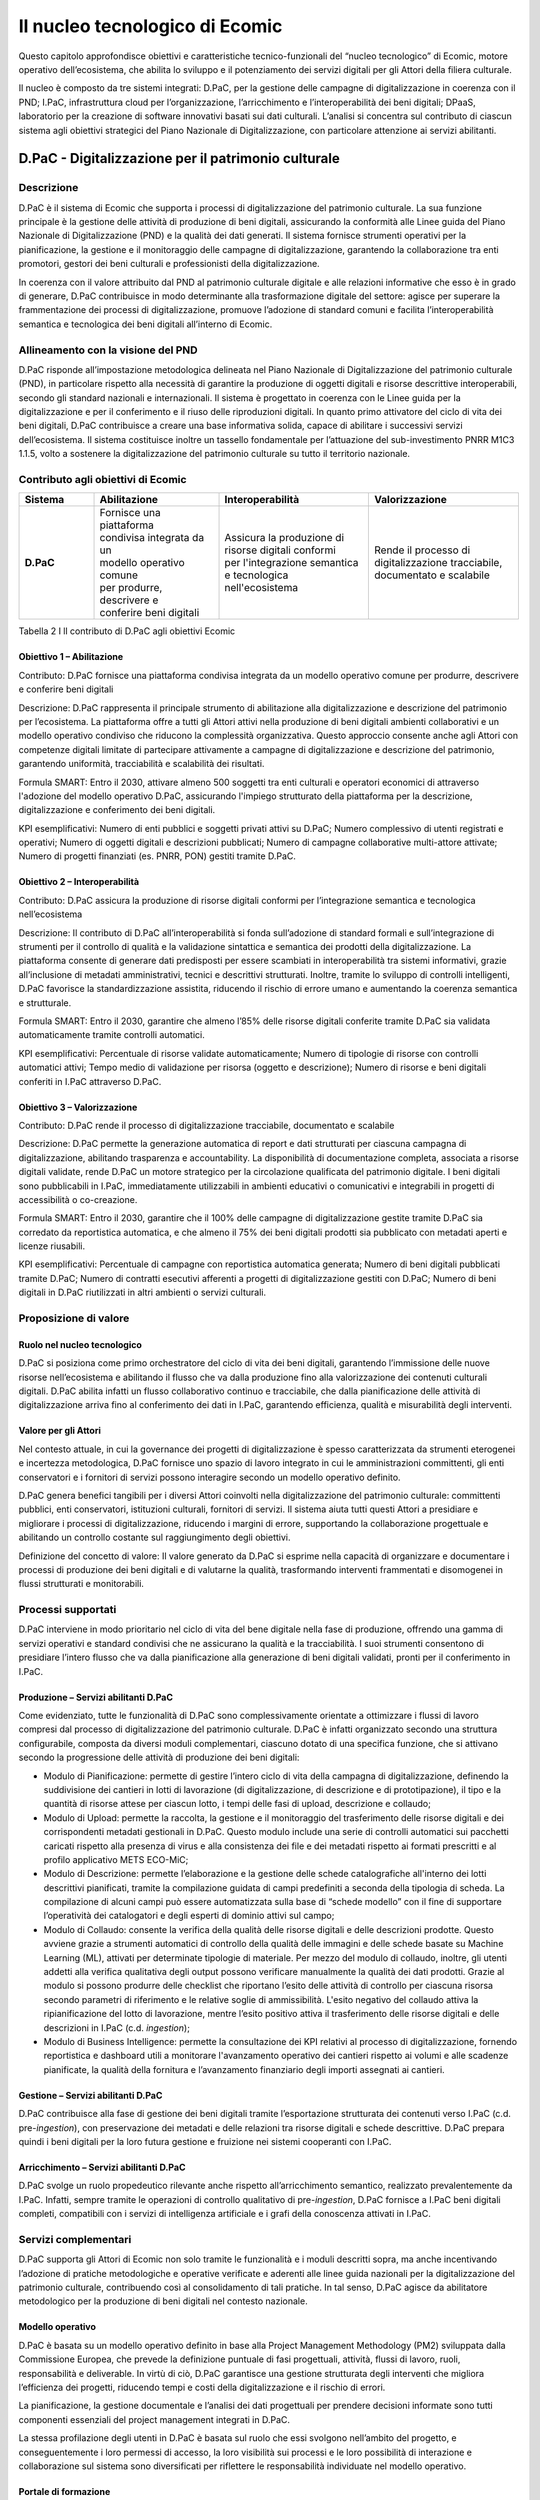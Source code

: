 Il nucleo tecnologico di Ecomic
================================

Questo capitolo approfondisce obiettivi e caratteristiche tecnico-funzionali del “nucleo tecnologico” di Ecomic, motore operativo dell’ecosistema, 
che abilita lo sviluppo e il potenziamento dei servizi digitali per gli Attori 
della filiera culturale. 

Il nucleo è composto da tre sistemi integrati: D.PaC, per la gestione delle campagne di digitalizzazione in coerenza con il PND; I.PaC, infrastruttura cloud per l’organizzazione, l’arricchimento e l’interoperabilità dei beni digitali; DPaaS, laboratorio per la creazione di software innovativi basati sui dati culturali. L’analisi si concentra sul contributo di ciascun sistema agli obiettivi strategici del Piano Nazionale di Digitalizzazione, con particolare attenzione ai servizi abilitanti.

D.PaC - Digitalizzazione per il patrimonio culturale
-----------------------------------------------------

Descrizione
~~~~~~~~~~~

D.PaC è il sistema di Ecomic che supporta i processi di digitalizzazione del patrimonio culturale. 
La sua funzione principale è la gestione delle attività di produzione di beni digitali, assicurando 
la conformità alle Linee guida del Piano Nazionale di Digitalizzazione (PND) e la qualità dei dati generati. Il sistema fornisce strumenti operativi per la pianificazione, la gestione e il monitoraggio delle campagne di digitalizzazione, garantendo la collaborazione tra enti promotori, gestori 
dei beni culturali e professionisti della digitalizzazione.

In coerenza con il valore attribuito dal PND al patrimonio culturale digitale e alle relazioni informative che esso è in grado di generare, D.PaC contribuisce in modo determinante 
alla trasformazione digitale del settore: agisce per superare la frammentazione dei processi 
di digitalizzazione, promuove l’adozione di standard comuni e facilita l’interoperabilità semantica 
e tecnologica dei beni digitali all’interno di Ecomic.

Allineamento con la visione del PND
~~~~~~~~~~~~~~~~~~~~~~~~~~~~~~~~~~~

D.PaC risponde all’impostazione metodologica delineata nel Piano Nazionale di Digitalizzazione del patrimonio culturale (PND), in particolare rispetto alla necessità di garantire la produzione 
di oggetti digitali e risorse descrittive interoperabili, secondo gli standard nazionali 
e internazionali. Il sistema è progettato in coerenza con le Linee guida per la digitalizzazione 
e per il conferimento e il riuso delle riproduzioni digitali. In quanto primo attivatore del ciclo di vita 
dei beni digitali, D.PaC contribuisce a creare una base informativa solida, capace di abilitare 
i successivi servizi dell’ecosistema. Il sistema costituisce inoltre un tassello fondamentale 
per l’attuazione del sub-investimento PNRR M1C3 1.1.5, volto a sostenere la digitalizzazione 
del patrimonio culturale su tutto il territorio nazionale.

Contributo agli obiettivi di Ecomic
~~~~~~~~~~~~~~~~~~~~~~~~~~~~~~~~~~~

.. list-table::
   :header-rows: 1
   :widths: 15 25 30 30
   :align: left

   * - **Sistema**
     - **Abilitazione**
     - **Interoperabilità**
     - **Valorizzazione**
   * - **D.PaC**
     - | Fornisce una piattaforma 
       | condivisa integrata da un 
       | modello operativo comune 
       | per produrre, descrivere e 
       | conferire beni digitali
     - | Assicura la produzione di 
       | risorse digitali conformi 
       | per l'integrazione semantica 
       | e tecnologica nell'ecosistema
     - | Rende il processo di 
       | digitalizzazione tracciabile, 
       | documentato e scalabile

Tabella 2 I ll contributo di D.PaC agli obiettivi Ecomic

Obiettivo 1 – Abilitazione
^^^^^^^^^^^^^^^^^^^^^^^^^^

Contributo: D.PaC fornisce una piattaforma condivisa integrata da un modello operativo comune per produrre, descrivere e conferire beni digitali

Descrizione: D.PaC rappresenta il principale strumento di abilitazione alla digitalizzazione e descrizione del patrimonio per l’ecosistema. La piattaforma offre 
a tutti gli Attori attivi nella produzione di beni digitali ambienti collaborativi e un modello operativo condiviso che riducono la complessità organizzativa. 
Questo approccio consente anche agli Attori con competenze digitali limitate 
di partecipare attivamente a campagne di digitalizzazione e descrizione del patrimonio, garantendo uniformità, tracciabilità e scalabilità dei risultati.

Formula SMART: Entro il 2030, attivare almeno 500 soggetti tra enti culturali e operatori economici di attraverso l'adozione del modello operativo D.PaC, assicurando l'impiego strutturato della piattaforma per la descrizione, digitalizzazione e conferimento dei beni digitali.

KPI esemplificativi: Numero di enti pubblici e soggetti privati attivi su D.PaC; Numero complessivo di utenti registrati e operativi; Numero di oggetti digitali e descrizioni pubblicati; Numero di campagne collaborative multi-attore attivate; Numero di progetti finanziati (es. PNRR, PON) gestiti tramite D.PaC. 

Obiettivo 2 – Interoperabilità
^^^^^^^^^^^^^^^^^^^^^^^^^^^^^^

Contributo: D.PaC assicura la produzione di risorse digitali conformi 
per l’integrazione semantica e tecnologica nell’ecosistema

Descrizione: Il contributo di D.PaC all’interoperabilità si fonda sull’adozione di standard formali e sull’integrazione di strumenti per il controllo di qualità e la validazione sintattica e semantica dei prodotti della digitalizzazione. La piattaforma consente di generare dati predisposti per essere scambiati in interoperabilità tra sistemi informativi, grazie all’inclusione di metadati amministrativi, tecnici e descrittivi strutturati. Inoltre, tramite lo sviluppo di controlli intelligenti, D.PaC favorisce la standardizzazione assistita, riducendo il rischio di errore umano e aumentando la coerenza semantica e strutturale. 

Formula SMART: Entro il 2030, garantire che almeno l’85% delle risorse digitali conferite tramite D.PaC sia validata automaticamente tramite controlli automatici.

KPI esemplificativi: Percentuale di risorse validate automaticamente; Numero di tipologie di risorse con controlli automatici attivi; Tempo medio di validazione per risorsa (oggetto e descrizione); Numero di risorse e beni digitali conferiti in I.PaC attraverso D.PaC.

Obiettivo 3 – Valorizzazione
^^^^^^^^^^^^^^^^^^^^^^^^^^^^

Contributo: D.PaC rende il processo di digitalizzazione tracciabile, documentato e scalabile

Descrizione: D.PaC permette la generazione automatica di report e dati strutturati per ciascuna campagna di digitalizzazione, abilitando trasparenza e accountability. 
La disponibilità di documentazione completa, associata a risorse digitali validate, rende D.PaC un motore strategico per la circolazione qualificata del patrimonio digitale. I beni digitali sono pubblicabili in I.PaC, immediatamente utilizzabili in ambienti educativi o comunicativi e integrabili in progetti di accessibilità o co-creazione.

Formula SMART: Entro il 2030, garantire che il 100% delle campagne di digitalizzazione gestite tramite D.PaC sia corredato da reportistica automatica, e che almeno il 75% dei beni digitali prodotti sia pubblicato con metadati aperti e licenze riusabili.

KPI esemplificativi: Percentuale di campagne con reportistica automatica generata; Numero di beni digitali pubblicati tramite D.PaC; Numero di contratti esecutivi afferenti a progetti di digitalizzazione gestiti con D.PaC; Numero di beni digitali in D.PaC riutilizzati in altri ambienti o servizi culturali. 

Proposizione di valore
~~~~~~~~~~~~~~~~~~~~~~

Ruolo nel nucleo tecnologico
^^^^^^^^^^^^^^^^^^^^^^^^^^^^

D.PaC si posiziona come primo orchestratore del ciclo di vita dei beni digitali, garantendo l’immissione delle nuove risorse nell’ecosistema e abilitando il flusso che va dalla produzione fino alla valorizzazione dei contenuti culturali digitali. D.PaC abilita infatti un flusso collaborativo continuo e tracciabile, che dalla pianificazione delle attività di digitalizzazione arriva fino 
al conferimento dei dati in I.PaC, garantendo efficienza, qualità e misurabilità degli interventi.

Valore per gli Attori
^^^^^^^^^^^^^^^^^^^^^

Nel contesto attuale, in cui la governance dei progetti di digitalizzazione è spesso caratterizzata da strumenti eterogenei e incertezza metodologica, D.PaC fornisce uno spazio di lavoro integrato in cui le amministrazioni committenti, gli enti conservatori e i fornitori di servizi possono interagire secondo un modello operativo definito. 

D.PaC genera benefici tangibili per i diversi Attori coinvolti nella digitalizzazione del patrimonio culturale: committenti pubblici, enti conservatori, istituzioni culturali, fornitori di servizi. Il sistema aiuta tutti questi Attori a presidiare e migliorare i processi di digitalizzazione, riducendo i margini 
di errore, supportando la collaborazione progettuale e abilitando un controllo costante 
sul raggiungimento degli obiettivi.

Definizione del concetto di valore: Il valore generato da D.PaC si esprime 
nella capacità di organizzare e documentare i processi di produzione dei beni digitali 
e di valutarne la qualità, trasformando interventi frammentati e disomogenei in flussi strutturati e monitorabili. 

Processi supportati
~~~~~~~~~~~~~~~~~~~

D.PaC interviene in modo prioritario nel ciclo di vita del bene digitale nella fase di produzione, offrendo una gamma di servizi operativi e standard condivisi che ne assicurano la qualità 
e la tracciabilità. I suoi strumenti consentono di presidiare l’intero flusso che va 
dalla pianificazione alla generazione di beni digitali validati, pronti per il conferimento in I.PaC. 

Produzione – Servizi abilitanti D.PaC
^^^^^^^^^^^^^^^^^^^^^^^^^^^^^^^^^^^^^

Come evidenziato, tutte le funzionalità di D.PaC sono complessivamente orientate a ottimizzare 
i flussi di lavoro compresi dal processo di digitalizzazione del patrimonio culturale. D.PaC è infatti organizzato secondo una struttura configurabile, composta da diversi moduli complementari, ciascuno dotato di una specifica funzione, che si attivano secondo la progressione delle attività 
di produzione dei beni digitali:

- Modulo di Pianificazione: permette di gestire l’intero ciclo di vita della campagna di digitalizzazione, definendo la suddivisione dei cantieri in lotti di lavorazione (di digitalizzazione, di descrizione e di prototipazione), il tipo e la quantità di risorse attese per ciascun lotto, i tempi delle fasi di upload, descrizione e collaudo;
- Modulo di Upload: permette la raccolta, la gestione e il monitoraggio del trasferimento delle risorse digitali e dei corrispondenti metadati gestionali in D.PaC. Questo modulo include una serie di controlli automatici sui pacchetti caricati rispetto alla presenza di virus e alla consistenza dei file e dei metadati rispetto ai formati prescritti e al profilo applicativo METS ECO-MiC;
- Modulo di Descrizione: permette l’elaborazione e la gestione delle schede catalografiche all'interno dei lotti descrittivi pianificati, tramite la compilazione guidata di campi predefiniti a seconda della tipologia di scheda. La compilazione di alcuni campi può essere automatizzata sulla base di “schede modello” con il fine di supportare l’operatività dei catalogatori e degli esperti di dominio attivi sul campo; 
- Modulo di Collaudo: consente la verifica della qualità delle risorse digitali e delle descrizioni prodotte. Questo avviene grazie a strumenti automatici di controllo della qualità delle immagini e delle schede basate su Machine Learning (ML), attivati per determinate tipologie di materiale. Per mezzo del modulo di collaudo, inoltre, gli utenti addetti alla verifica qualitativa degli output possono verificare manualmente la qualità dei dati prodotti. Grazie al modulo si possono produrre delle checklist che riportano l’esito delle attività di controllo per ciascuna risorsa secondo parametri di riferimento e le relative soglie di ammissibilità. L'esito negativo del collaudo attiva la ripianificazione del lotto di lavorazione, mentre l’esito positivo attiva il trasferimento delle risorse digitali e delle descrizioni in I.PaC (c.d. *ingestion*);
- Modulo di Business Intelligence: permette la consultazione dei KPI relativi al processo di digitalizzazione, fornendo reportistica e dashboard utili a monitorare l'avanzamento operativo dei cantieri rispetto ai volumi e alle scadenze pianificate, la qualità della fornitura e l’avanzamento finanziario degli importi assegnati ai cantieri.

Gestione – Servizi abilitanti D.PaC
^^^^^^^^^^^^^^^^^^^^^^^^^^^^^^^^^^^

D.PaC contribuisce alla fase di gestione dei beni digitali tramite l’esportazione strutturata 
dei contenuti verso I.PaC (c.d. pre-*ingestion*), con preservazione dei metadati e delle relazioni 
tra risorse digitali e schede descrittive. D.PaC prepara quindi i beni digitali per la loro futura gestione e fruizione nei sistemi cooperanti con I.PaC.

Arricchimento – Servizi abilitanti D.PaC
^^^^^^^^^^^^^^^^^^^^^^^^^^^^^^^^^^^^^^^^

D.PaC svolge un ruolo propedeutico rilevante anche rispetto all’arricchimento semantico, realizzato prevalentemente da I.PaC. Infatti, sempre tramite le operazioni di controllo qualitativo 
di pre-*ingestion*, D.PaC fornisce a I.PaC beni digitali completi, compatibili con i servizi 
di intelligenza artificiale e i grafi della conoscenza attivati in I.PaC.

Servizi complementari
~~~~~~~~~~~~~~~~~~~~~

D.PaC supporta gli Attori di Ecomic non solo tramite le funzionalità e i moduli descritti sopra, ma anche incentivando l’adozione di pratiche metodologiche e operative verificate e aderenti 
alle linee guida nazionali per la digitalizzazione del patrimonio culturale, contribuendo così 
al consolidamento di tali pratiche. In tal senso, D.PaC agisce da abilitatore metodologico 
per la produzione di beni digitali nel contesto nazionale.

Modello operativo
^^^^^^^^^^^^^^^^^

D.PaC è basata su un modello operativo definito in base alla Project Management Methodology (PM2) sviluppata dalla Commissione Europea, che prevede la definizione puntuale di fasi progettuali, attività, flussi di lavoro, ruoli, responsabilità e deliverable. In virtù di ciò, D.PaC garantisce una gestione strutturata degli interventi che migliora l’efficienza dei progetti, riducendo tempi e costi della digitalizzazione e il rischio di errori.

La pianificazione, la gestione documentale e l’analisi dei dati progettuali per prendere decisioni informate sono tutti componenti essenziali del project management integrati in D.PaC.

La stessa profilazione degli utenti in D.PaC è basata sul ruolo che essi svolgono nell’ambito 
del progetto, e conseguentemente i loro permessi di accesso, la loro visibilità sui processi e le loro possibilità di interazione e collaborazione sul sistema sono diversificati per riflettere 
le responsabilità individuate nel modello operativo.

Portale di formazione
^^^^^^^^^^^^^^^^^^^^^

Digital Library ha creato un apposito portale Moodle, chiamato “D.PaC Formazione”, con l’obiettivo di fornire un percorso di formazione specifico per tutti i profili di utenza abilitati ad interagire 
per mezzo della piattaforma. Sul portale D.PaC Formazione, gli utenti possono trovare tutto 
il materiale formativo disponibile per condurre in modo efficace l’operatività su D.PaC: manuali operativi, FAQ, suggerimenti, videolezioni e tutorial. Inoltre, il portale prevede la possibilità 
di svolgere dei quiz specifici per ogni profilo di utenza per mettere alla prova le conoscenze acquisite e ottenere attestati di svolgimento del corso e di superamento dei test.

Casi d’uso e Attori coinvolti
~~~~~~~~~~~~~~~~~~~~~~~~~~~~~

Tra gli Attori di Ecomic, D.PaC si rivolge primariamente a Enti pubblici e privati che conservano, gestiscono e valorizzano il patrimonio culturale, ma anche Amministrazioni che promuovono 
e coordinano interventi di digitalizzazione a beneficio degli Enti, oltre che ai diversi soggetti 
(per lo più imprese) addetti alla digitalizzazione e alla catalogazione.

D.PaC è nato come strumento per l’Attuazione del sub-investimento PNRR M1C3 1.1.5 “Digitalizzazione del patrimonio culturale” che ha previsto l’assegnazione di 200 milioni di euro per la digitalizzazione del patrimonio culturale nazionale a Digital Library (130 milioni) e alle Regioni e Province Autonome (70 milioni) per la produzione complessiva di 65 milioni di risorse digitali entro dicembre 2025 (Target UE M1C3-2) e ulteriori 10 milioni entro giugno 2026 (Target ITA M1C3-2).

D.PaC è quindi già utilizzato come sistema di riferimento nell’ambito di un progetto 
di digitalizzazione senza precedenti in termini di complessità e dimensione economica, 
che coinvolge centinaia di soggetti pubblici e privati e ha target ambiziosi, per la cui gestione 
e monitoraggio era necessaria una piattaforma unificata e scalabile. Alla data di pubblicazione 
del presente report, oltre 700 utenti sono registrati e operativi quotidianamente su D.PaC, 
che gestisce 480 cantieri di digitalizzazione distribuiti su tutto il territorio nazionale.

Caso 1 – Digitalizzazione degli oggetti museali nel contesto del PNRR
^^^^^^^^^^^^^^^^^^^^^^^^^^^^^^^^^^^^^^^^^^^^^^^^^^^^^^^^^^^^^^^^^^^^^

Il progetto di digitalizzazione avviato nell’ambito del sub-investimento PNRR M1C3 1.1.5 ha dimostrato l’efficacia di D.PaC come infrastruttura abilitante per la gestione integrata di interventi complessi e distribuiti.

.. list-table::
   :widths: 30 70
   :align: left

   * - **Attori**
     - Istituti afferenti alla Direzione Generale Musei del MiC
   * - **Bisogno**
     - Coordinare la digitalizzazione di beni museali con risorse PNRR
   * - **Servizi abilitati**
     - | Profilazione in base ai ruoli, pianificazione e 
       | tracciamento attività, upload risorse, 
       | compilazione schede, collaudo e trasferimento 
       | in I.PaC, monitoraggio KPI, gestione 
       | documentale
   * - **Valore generato**
     - | Produzione e conferimento risorse; Intervento 
       | strutturato, efficiente e monitorabile, conformità 
       | alle linee guida
   * - **Destinatari**
     - | Responsabili della digitalizzazione, operatori 
       | museali, MiC

Tabella 3 I Caso d’uso 1 D.PaC

Nell'ambito del sub-investimento PNRR M1C3 1.1.5 e in seguito all’analisi dei fabbisogni condotta 
dalla Direzione Generale Musei del Ministero della Cultura, Digital Library ha affidato la digitalizzazione 
di oggetti museali conservati presso ventinove Istituti distribuiti su sedici Regioni a dieci diversi operatori economici (organizzati in RTI o come operatori singoli) . 

Si tratta di beni di deposito storico-artistici, archeologici, disegni e stampe conservati da Direzioni Regionali Museali, Musei Archeologici Nazionali, Parchi Archeologici. 

Il progetto di digitalizzazione è stato organizzato in sette lotti geografici e ventisei cluster (più o meno corrispondenti agli Istituti destinatari), nei quali sono stati individuati 77 cantieri corrispondenti alle diverse sedi delle digitalizzazioni.

Con il supporto di Ales S.p.A (società in-house del MiC) per la governance complessiva dell'esecuzione 
del progetto, gli operatori economici hanno configurato in D.PaC i lotti e i cantieri definiti in sede di gara e profilato i diversi soggetti a vario titolo coinvolti nella digitalizzazione:

- il ruolo di DIR (Direzione) è stato assegnato al Responsabile Unico del Progetto;
- il ruolo di PO (Project Owner) al coordinatore Ales;
- il ruolo di BM (Business Manager) agli esperti di dominio di Ales assegnati ai cantieri per il supporto alle fasi operative, logistiche, di controllo e di collaudo;
- il ruolo di RI (Responsabile Istituto) al personale afferente agli Istituti demandato al coordinamento dell’esecuzione dei servizi, inclusi i Direttori dell’Esecuzione dei Contratti;
- il ruolo di PM (Project Manager) ai referenti di progetto degli operatori economici;
- il ruolo di OP (Operatore) al personale degli operatori economici allocato sui cantieri.

Su D.PaC si è svolta poi la gestione dell’intero progetto.

- I BM e il PO hanno gestito i 26 ordini d’acquisto per l’attivazione dei rispettivi contratti esecutivi sul modulo di rendicontazione;
- Sul modulo di gestione documentale è stato gestito il flusso approvativo e l’archiviazione 
con firma digitale dei documenti di progetto quali i workplan di cantiere e i verbali di avvio e fine lavori, compilati dai PM e sottoposti alla verifica dei BM e all’approvazione dei RI;
- I PM hanno compilato i GANTT di cantiere e condotto le successive ripianificazioni sul modulo di pianificazione, e tracciato l’esecuzione delle attività extra-piattaforma come la lavorazione dei lotti di digitalizzazione e di descrizione;
- Gli OP hanno compilato le schede catalografiche sul modulo di descrizione ed effettuato il trasferimento dei pacchetti di contenuto per mezzo del modulo di upload;
- I BM hanno effettuato il collaudo dei lotti di descrizione e di digitalizzazione segnalando in tempo reale l'esito dell’attività sul modulo di collaudo;
- Il PO ha potuto monitorare l’esecuzione del progetto sul modulo di business intelligence e comunicare i KPI a Digital Library, che li ha usati per prendere decisioni informate sulla gestione dei contratti con i fornitori e sulla strategia per il raggiungimento del target di progetto, anticipando l’emergere di criticità.

Digital Library ha così ottenuto la produzione e il conferimento in I.PaC delle risorse relative al fabbisogno degli Istituti museali destinatari.

Caso 2 – Digitalizzazione di beni di afferenza regionale nel contesto del PNRR
^^^^^^^^^^^^^^^^^^^^^^^^^^^^^^^^^^^^^^^^^^^^^^^^^^^^^^^^^^^^^^^^^^^^^^^^^^^^^^

L’adozione di D.PaC da parte di tutte le Regioni e Province Autonome coinvolte ha reso possibile la gestione dei progetti di digitalizzazione secondo un modello operativo già collaudato a livello statale, garantendo piena integrazione con I.PaC, uniformità 
nei processi di rendicontazione e monitoraggio in tempo reale.

.. list-table:: 
   :widths: 30 70
   :align: left

   * - **Attori**
     - Regioni e Province autonome
   * - **Bisogno**
     - Coordinare la digitalizzazione di beni con risorse PNRR
   * - **Servizi abilitati**
     - | Profilazione in base ai ruoli, pianificazione e
       | tracciamento attività, upload risorse,
       | compilazione schede, collaudo e trasferimento 
       | in I.PaC, monitoraggio KPI, gestione
       | documentale
   * - **Valore generato**
     - | Intervento allineato con digitalizzazione statale;
       | Modello replicabile nel futuro
   * - **Destinatari**
     - | Responsabili della digitalizzazione,
       | amministratori locali

Tabella 4 I Caso d’uso 2 D.PaC

Nell'ambito del sub-investimento PNRR M1C3 1.1.5, le Regioni e Province Autonome selezionate come Soggetti Attuatori dell’investimento hanno potuto beneficiare dell’esperienza maturata da Digital Library 
sui progetti di afferenza statale, di fatto replicando l’assetto organizzativo e il modello operativo adottati 
per i progetti di digitalizzazione eseguiti da Digital Library. Tutte le Regioni e Province Autonome hanno adottato D.PaC per la gestione dei propri progetti di digitalizzazione in ambito PNRR, in quanto unica soluzione in grado di garantire il pieno allineamento al modello statale e la piena integrazione con I.PaC, generando importanti benefici in termini di tempi e costi e mitigando il rischio di fallimento dei progetti. L'adozione da parte delle Regioni e Province Autonome ha permesso il monitoraggio in tempo reale di tutti gli interventi di digitalizzazione afferenti al sub-investimento PNRR M1C3 1.1.5, permettendo a tutti i soggetti attuatori di rendicontare in modo allineato rispetto al raggiungimento del target. Le Regioni e Province Autonome hanno così potuto gestire un progetto di digitalizzazione secondo un modello di gestione dei progetti potenzialmente replicabile per future iniziative.

I.PaC – Infrastruttura e servizi digitali per il patrimonio culturale
---------------------------------------------------------------------

Descrizione
~~~~~~~~~~~

I.PaC - Infrastruttura e servizi per il patrimonio culturale - è il motore tecnologico di Ecomic. Rappresenta il primo spazio dati nazionale della cultura in grado di ospitare in sicurezza tutto 
il patrimonio digitale del Paese, integrandolo. I.PaC è inoltre un hub di servizi tecnologici avanzati per gestire e valorizzare i beni digitali attraverso l’arricchimento semantico e la generazione 
di nuove relazioni informative.

I.PaC garantisce l’integrità e la circolazione sicura dei beni digitali, ponendo le basi per l’erogazione di servizi innovativi basati su questi dati. In questo senso, I.PaC consente di superare l’attuale frammentazione e di abilitare il riuso del patrimonio culturale attraverso processi interoperabili, aperti e scalabili.

Allineamento con la visione del PND
~~~~~~~~~~~~~~~~~~~~~~~~~~~~~~~~~~~

I.PaC si configura come infrastruttura nazionale per la gestione dei beni digitali, in coerenza 
con la visione del PND, che identifica la necessità di una rete di servizi per ospitare, arricchire semanticamente e rendere interoperabile il patrimonio culturale digitale. I.PaC mira ad integrare tutti i beni digitali afferenti ai settori della cultura in un unico ambiente digitale condiviso, superando la frammentazione attuale e abilitando nuove forme di accesso, riuso e valorizzazione.

I.PaC mette inoltre a disposizione numerosi servizi tecnologici volti a potenziare i sistemi esterni che collaborano con Ecomic, sia quelli di “front-end” che si occupano di consentire l’accesso 
ai beni digitali, che quelli di “back-end”, dedicati ad esempio alla gestione dei metadati descrittivi 
e delle risorse digitali. 

Contributo agli obiettivi di Ecomic
~~~~~~~~~~~~~~~~~~~~~~~~~~~~~~~~~~~

.. list-table:: 
   :header-rows: 1
   :widths: 15 25 30 30
   :align: left

   * - **Sistema**
     - **Abilitazione**
     - **Interoperabilità**
     - **Valorizzazione**
   * - **I.PaC**
     - | Offre un'infrastruttura 
       | pubblica, sicura e 
       | condivisa per la gestione e 
       | la pubblicazione dei beni 
       | digitali
     - | Abilita la cooperazione 
       | applicativa e semantica tra 
       | sistemi culturali eterogenei
     - | Potenzia il valore informativo 
       | dei beni digitali attraverso una 
       | struttura semantica condivisa 
       | e servizi intelligenti

Tabella 5 I Il contributo di I.PaC agli obiettivi Ecomic

Obiettivo 1 – Abilitazione
^^^^^^^^^^^^^^^^^^^^^^^^^^

Contributo: I.PaC offre un’infrastruttura pubblica, sicura e condivisa 
per la gestione e la pubblicazione dei beni digitali

Descrizione: I.PaC è la componente infrastrutturale centrale di Ecomic. Fornisce ambienti cloud per la gestione, l'arricchimento e il governo dei beni digitali anche 
a soggetti che non dispongono di soluzioni infrastrutturali locali adeguate. 
Grazie a funzionalità modulari, si adatta alle caratteristiche dei singoli Attori e ne accresce la maturità digitale, l’autonomia operativa e la capacità di valorizzazione. Oltre a garantire la disponibilità e la scalabilità dei servizi, I.PaC assicura protezione 
dei dati, tracciabilità delle operazioni e gestione sicura degli accessi, riducendo i rischi tecnologici e organizzativi. I.PaC consente così l’inclusione infrastrutturale di una grande varietà di soggetti, senza barriere tecniche e con la garanzia di una gestione affidabile e sostenibile del patrimonio. 

Formula SMART: entro il 2030, garantire l’accesso configurato a I.PaC ad almeno 400 enti, assicurando standard elevati di sicurezza e continuità del servizio.

KPI esemplificativi: numero di enti attivi su I.PaC; Tasso di disponibilità della piattaforma; Percentuale di utenti che utilizzano almeno tre funzionalità core; Grado di soddisfazione degli enti istituzionali.

Obiettivo 2 – Interoperabilità
^^^^^^^^^^^^^^^^^^^^^^^^^^^^^^

Contributo: I.PaC abilita la cooperazione applicativa e semantica tra sistemi culturali eterogenei

Descrizione: In I.PaC le risorse sono strutturate e descritte secondo modelli aperti (es. METS ECO-MiC, RDF, IIIF) che permettono l’interconnessione con sistemi 
di biblioteche, archivi, musei e portali culturali regionali o tematici. Il grafo che sottende I.PaC garantisce la coerenza tra entità culturali e abilita interrogazioni avanzate, relazioni tra risorse, percorsi dinamici. Attraverso API documentate I.PaC consente l’integrazione con servizi pubblici e applicazioni di terze parti. 
Questa cooperazione *M2M* rende scalabile i processi di digitalizzazione e riuso, nonché permette di ridurre la frammentazione informativa tra sistemi e territori.

Formula SMART: entro il 2030, attivare almeno 200 cooperazioni applicative con sistemi culturali pubblici o privati attraverso l’utilizzo dei servizi di I.PaC per la gestione, l’accesso e la riproduzione dei contenuti.

KPI esemplificativi: numero di sistemi integrati attivi; numero di API  attivate per DAM, media streaming e recupero; utilizzo degli standard di interoperabilità (es. IIIF, METS); tempo medio per completare un’integrazione; feedback tecnico da parte degli enti connessi. 

Obiettivo 3 – Valorizzazione
^^^^^^^^^^^^^^^^^^^^^^^^^^^^

Contributo: I.PaC potenzia il valore informativo dei beni digitali attraverso 
una struttura semantica condivisa e servizi intelligenti

Descrizione: I.PaC mette a disposizione servizi avanzati di *content processing* e analisi semantica, per arricchire e rendere riusabili i contenuti tramite funzionalità 
per l’estrazione automatica di informazioni anche da dati non strutturati, la generazione di metadati, l’identificazione di relazioni tra oggetti e la navigazione 
dei grafi di conoscenza. Questi strumenti, integrabili nei sistemi locali, consentono agli enti con un buon grado di maturità digitale di valorizzare i propri contenuti attraverso operazioni di analisi, personalizzazione e generazione di valore cognitivo 
e computazionale.

Formula SMART: entro il 2030, abilitare almeno 300 enti culturali all’uso dei servizi avanzati di content processing, intelligenza artificiale e grafi della conoscenza per l’arricchimento e la valorizzazione computazionale dei propri contenuti.

KPI esemplificativi: numero di enti che utilizzano almeno un servizio avanzato di content processing; quantità di contenuti trasformati tramite strumenti di IA o grafi; numero di dataset generati o arricchiti; tasso di utilizzo dei servizi semantici; feedback qualitativo sugli impatti percepiti in termini di efficienza, fruibilità e riuso. 

Proposizione di valore
~~~~~~~~~~~~~~~~~~~~~~

Ruolo nel nucleo tecnologico
^^^^^^^^^^^^^^^^^^^^^^^^^^^^

I.PaC costituisce l’architrave tecnologica di Ecomic, attraverso un’infrastruttura pubblica condivisa e servizi avanzati che permettono di raccogliere i beni digitali e renderli persistenti, interoperabili e pronti per l’attivazione di servizi a valore aggiunto.  L’infrastruttura mette a disposizione degli enti culturali strumenti e servizi avanzati che difficilmente potrebbero essere sviluppati o mantenuti in autonomia, democratizzando così l’accesso all’innovazione tecnologica e offrendo a ogni ente la possibilità di valorizzare il proprio patrimonio digitale secondo standard elevati e condivisi.

I.PaC consente di ospitare e presentare il patrimonio informativo garantendo sicurezza 
e protezione dei dati tramite Profili di Visibilità (PdV) per i metadati descrittivi e Profili di Protezione (PdP) per le risorse digitali, configurabili dagli enti conferenti. Il sistema offre servizi 
di arricchimento semantico tramite grafi di conoscenza e cross-dominio, che mettono in evidenza relazioni inedite tra entità e facilitano la scoperta e l’interconnessione tra beni culturali digitali anche appartenenti a contesti disciplinari differenti. Inoltre, I.PaC integra servizi 
di Intelligenza Artificiale in grado di elaborare metadati e contenuti per estrarre informazioni, suggerire correlazioni e generare nuove risorse informative.

Valore per gli Attori
^^^^^^^^^^^^^^^^^^^^^

I.PaC abilita Istituti culturali, enti pubblici, fornitori e progettisti digitali a operare sul e con il proprio patrimonio digitale in un ambiente cloud scalabile, sicuro e personalizzabile. Offre funzionalità 
per ospitare il patrimonio culturale in un’architettura distribuita, l’arricchimento semantico, la riconciliazione automatica e l’esposizione dei dati, supportando l’attivazione di servizi riusabili 
nei settori della ricerca, dell’educazione, della valorizzazione e della comunicazione culturale. L’infrastruttura permette agli Attori dell’ecosistema di integrare e mettere in relazione contenuti eterogenei, superando le barriere tra domini informativi e abilitando nuove relazioni culturali 
e funzionali.

Definizione del concetto di valore - Il valore generato da I.PaC si concretizza 
in particolare nella possibilità di trasformare beni digitali isolati in patrimonio informativo connesso, intelligibile e riusabile, grazie a servizi di processamento, gestione, protezione, arricchimento e interoperabilità conformi agli standard del PND.

Processi supportati
~~~~~~~~~~~~~~~~~~~

I.PaC è l’unico sistema del nucleo tecnologico coinvolto in gran parte delle fasi del ciclo di vita 
del bene digitale: dalla gestione all’arricchimento, fino all’accesso e anche nelle fasi 
di trasformazione e creazione, grazie all’esposizione di servizi tecnologici abilitanti utilizzabili 
da altri sistemi abilitanti dell’ecosistema, in particolare dalla piattaforma DPaaS.

I.PaC svolge quindi un ruolo centrale per la valorizzazione progressiva del patrimonio culturale digitale, offrendo una dotazione di servizi, tra cui assumono rilevanza primaria quelli afferenti 
alla gestione e processamento delle risorse digitali, i grafi della conoscenza di dominio 
e cross-dominio, i servizi di elaborazione avanzata per l’estrazione di informazioni dai media digitali e dalle descrizioni (*content processing* avanzato).

Arricchimento – Servizi abilitanti I.PaC
^^^^^^^^^^^^^^^^^^^^^^^^^^^^^^^^^^^^^^^^

L’arricchimento semantico e informativo delle risorse digitali è uno dei punti di forza di I.PaC. 
Il sistema mette a disposizione una gamma di servizi avanzati per generare, potenziare 
e strutturare contenuti a partire da dati esistenti:

- Content processing avanzato basato su tecnologie di IA (OCR, creazione di sommari e abstract, generazione di media derivati per l’accessibilità, etc.);
- Riconciliazione semantica, con vocabolari/tesauri controllati e authority file per la normalizzazione dei metadati;
- Generazione di nuovo patrimonio informativo: metadati derivati e oggetti digitali (*rendition*) multimediali.

A ciò si affianca la disponibilità di due potenti motori di rappresentazione della conoscenza:

- Grafi della conoscenza di dominio, che aggregano e connettono entità culturali appartenenti allo stesso ambito disciplinare (es. storia dell’arte, archivistica, archeologia), esponendo servizi di interrogazione, recupero, scrittura e notifica;
- Grafi della conoscenza cross-dominio, che mettono in relazione – per la prima volta a livello internazionale - beni digitali appartenenti a domini diversi della cultura, evidenziando connessioni inedite tramite motori semantici avanzati basati su NLP e su ontologie descrittive. Anche questi grafi offrono servizi di interrogazione, recupero, notifica e arricchimento automatico.

Così I.PaC funziona come infrastruttura semantica di Ecomic, rendendo il patrimonio digitale interrogabile, connesso e arricchito in modo progressivo e automatizzato. Esplicitando relazioni semantiche tra dati appartenenti a diversi enti nel rispetto dei profili di visibilità e protezione, offre un quadro informativo utile per progetti di valorizzazione, mostre, pubblicazioni e divulgazione. 

Gestione – Servizi abilitanti I.PaC
^^^^^^^^^^^^^^^^^^^^^^^^^^^^^^^^^^^

Il processo di gestione include le operazioni di conferimento, organizzazione, aggiornamento e modifica delle risorse digitali e dei relativi metadati descrittivi. I servizi di I.PaC permettono agli enti di gestire in modo autonomo, sicuro e conforme agli standard nazionali i propri contenuti culturali:

- Digital Asset Management (DAM) per la gestione strutturata di risorse digitali, attraverso operazioni strutturate di CRUD (create, read, update, delete);
- Media processing per la manipolazione standardizzata dei file (conversioni, compressioni, ottimizzazioni), finalizzata alla distribuzione multi-piattaforma e multi-canale delle risorse digitali conferite (*rendition*).

Questi strumenti garantiscono una gestione efficiente delle risorse conferite, a vantaggio 
della continuità informativa e della sostenibilità a lungo termine.

Accesso – Servizi abilitanti I.PaC
^^^^^^^^^^^^^^^^^^^^^^^^^^^^^^^^^^

Il processo di accesso abilita la fruizione personalizzata, regolata e integrabile dei beni digitali presenti in I.PaC. A seconda dei profili di visibilità e protezione definiti dagli enti titolari, le risorse possono essere rese disponibili:

- tramite servizi di ricerca e navigazione semantica, basati sui grafi e su sistemi di query avanzate;
- con strumenti evoluti di visualizzazione (*IIIF viewer*, streaming adattivo, riproduzione multiformato);
- mediante *dataset* personalizzati, generabili per specifici progetti o destinatari, nel rispetto dei livelli di visibilità e di accesso configurati.

I.PaC consente così di costruire paesaggi culturali, in cui i contenuti sono pienamente navigabili, interrogabili e riutilizzabili, garantendo al contempo la sicurezza, la tracciabilità e la tutela dei diritti digitali.

Servizi complementari
~~~~~~~~~~~~~~~~~~~~~

Durante la fase di adesione a I.PaC – sia essa in modalità integrata, federata, come sistema versante o di accesso – emergono esigenze operative, amministrative e legali che richiedono 
un presidio dedicato. In questo contesto, la gestione del convenzionamento si configura come 
un servizio complementare di fondamentale importanza per il corretto funzionamento dell’infrastruttura.

Tale servizio comprende tutte le attività necessarie alla stipula, aggiornamento e manutenzione degli accordi di cooperazione tra I.PaC e gli enti partner, pubblici o privati. Tra queste rientrano: 
la redazione e la verifica della documentazione legale, la definizione dei termini contrattuali, 
la gestione degli aspetti giuridici connessi alla protezione dei dati e alla titolarità delle risorse, nonché il coordinamento delle relazioni con i referenti istituzionali.

Casi d’uso e Attori coinvolti
~~~~~~~~~~~~~~~~~~~~~~~~~~~~~
I.PaC si rivolge primariamente agli Enti titolari del patrimonio culturale digitale (archivi, biblioteche, musei, ecc.), ma offre funzionalità evolute anche a professionisti, operatori economici e soggetti terzi coinvolti nei processi di valorizzazione, ricerca e comunicazione del patrimonio. 
Il sistema consente di centralizzare la gestione delle risorse digitali, migliorarne la qualità informativa, abilitare l’arricchimento semantico automatico e supportare la pubblicazione sicura dei contenuti nel rispetto dei profili di visibilità e protezione (PdV e PdP).

Caso 1 – Elaborazione di immagini basata sull’Intelligenza Artificiale per migliorare la fruizione dei beni digitali su portali istituzionali
^^^^^^^^^^^^^^^^^^^^^^^^^^^^^^^^^^^^^^^^^^^^^^^^^^^^^^^^^^^^^^^^^^^^^^^^^^^^^^^^^^^^^^^^^^^^^^^^^^^^^^^^^^^^^^^^^^^^^^^^^^^^^^^^^^^^^^^^^^^^^^

Il caso dimostra l’efficacia di I.PaC come infrastruttura abilitante per la gestione e l’elaborazione avanzata dei beni digitali a supporto della fruizione e dell’accessibilità del patrimonio culturale regionale.

.. list-table:: 
   :widths: 30 70
   :align: left

   * - **Attori**
     - | Uffici per la Valorizzazione patrimonio culturale 
       | delle Regioni
   * - **Bisogno**
     - | Aumentare gli accessi al sito istituzionale, 
       | migliorarne la fruibilità e l'accessibilità ai dati e 
       | consentire modalità innovative di lettura e 
       | interazione con i beni culturali digitali
   * - **Servizi abilitati**
     - Conferimento asset, Content processing avanzato
   * - **Valore generato**
     - | Miglioramento della fruibilità dei beni digitali e 
       | dell'esperienza utente, arricchimento semantico e 
       | interoperabilità, ottimizzazione della gestione e 
       | valorizzazione del patrimonio, maggiore visibilità 
       | e accessibilità del patrimonio
   * - **Destinatari**
     - Utenti del portale istituzionale

Tabella 6 I Caso d’uso 1 I.PaC

Nel contesto di un progetto volto al miglioramento dell’accessibilità e della valorizzazione del patrimonio culturale digitale sui siti istituzionali delle Regioni, gli Uffici Valorizzazione hanno aderito a I.PaC in modalità integrata o federata, inviando le descrizioni e le risorse digitali.

Per questi sistemi, I.PaC mette a disposizione i servizi di elaborazione di immagini basati su IA 
che permettono:

- l’analisi delle immagini finalizzata all’identificazione del soggetto principale e delle ulteriori entità riconoscibili all’interno della risorsa;
- la riconciliazione semantica delle entità estratte con vocabolari esterni;
- la generazione automatica di una descrizione testuale arricchita dell’immagine, corredata dalla relativa riproduzione audio (text-to-speech);
- la produzione di suggerimenti sulle possibili relazioni e connessioni con altri beni culturali analoghi o affini, al fine di valorizzare il contesto e la rete semantica dei contenuti.

Al termine dell’elaborazione delle immagini, I.PaC restituisce al sistema aderente i risultati, che vengono inseriti nella base dati del sistema aderente oltre che nel Grafo Multimediale di I.PaC. Il sistema aderente può quindi aggiornare il proprio portale istituzionale con i beni digitali arricchiti, offrendo ai visitatori un’esperienza più immersiva e di valore.

A titolo esemplificativo, l’applicazione di tale flusso alla gestione di un manoscritto miniato di fine Trecento, caratterizzato da preziose miniature iconografiche, ha generato l’opportunità di fruire di testi esplicativi delle scene bibliche e narrazioni audio che accompagnano la visualizzazione del manoscritto. 
La generazione di una traccia audio amplifica la fruibilità del patrimonio anche per pubblici con esigenze particolari (ipovedenti, dislessici, anziani). Inoltre, la capacità di identificare automaticamente le scene bibliche e collegarle a contesti narrativi aumenta il valore interpretativo della risorsa.

In un altro esempio, l’applicazione dei servizi di IA a immagini provenienti da campagne fotografiche dedicate ai teatri storici ha permesso il riconoscimento automatico di elementi architettonici e contestuali distintivi (es. scenografia, decorazioni, illuminazione, statue, lampadari, etc.) e la riconciliazione di entità 
e concetti significativi con il Nuovo Soggettario di Firenze per garantire la coerenza dei termini 
con gli standard catalografici. Le entità suggerite dall’AI possono essere sottoposte alla validazione 
degli operatori del sistema di catalogazione, che le confermano o le perfezionano. 
Le immagini pubblicate sul portale istituzionale sono state così arricchite da descrizioni ricche 
ed informative, oltre che da tag di ricerca coerenti e standardizzati che migliorano l’efficacia 
della navigazione e della ricerca.

L’utilizzo dei servizi di I.PaC ha contribuito al perseguimento degli obiettivi regionali di promozione 
e accessibilità del patrimonio. In particolare è stato possibile ottenere:

- miglioramento della fruibilità dei beni digitali e dell’esperienza utente

  - l’analisi automatica restituisce all’utente informazioni che non erano presenti in forma strutturata o che richiedevano un’osservazione esperta;
  - l’abstract descrittivo semplifica l’accesso e la comprensione delle risorse anche a utenti non specialisti, facilitando la ricerca e l’esplorazione del patrimonio digitale;
  - la versione audio della descrizione rende il bene digitale accessibile anche a persone ipovedenti o con difficoltà di lettura, contribuendo all’inclusione;

- arricchimento semantico e interoperabilità
- 
  - l’estrazione di entità, soggetti e concetti arricchisce i metadati del bene digitale, rendendolo più completo e facilmente indicizzabile;
  - la riconciliazione con soggettari esterni assicura che le descrizioni siano allineate a standard terminologici condivisi e comprensibili da altri sistemi, facilitando la cooperazione e l’interoperabilità tra piattaforme e istituzioni;

- ottimizzazione della gestione e valorizzazione del patrimonio

  - l’insieme di questi servizi aumenta la qualità dei beni digitali, li rende più ricchi e più facili da gestire per scopi di valorizzazione culturale, didattica e divulgativa;
  - consente di costruire percorsi narrativi innovativi e personalizzati, basati sui concetti e sulle relazioni emerse dall’elaborazione;

- maggiore visibilità e accessibilità del patrimonio

  - i beni digitali così arricchiti sono più facili da trovare (grazie a migliori metadati e coerenza terminologica) e più fruibili da un pubblico ampio.

Caso 2 – Interrogazione del Grafo di conoscenza per il recupero di beni correlati
^^^^^^^^^^^^^^^^^^^^^^^^^^^^^^^^^^^^^^^^^^^^^^^^^^^^^^^^^^^^^^^^^^^^^^^^^^^^^^^^^

Il caso mette in luce la capacità di I.PaC di trasformare i beni digitali in risorse informative connesse, aprendo la strada a esperienze di fruizione trasversale e multidimensionale del patrimonio culturale.

.. list-table::
   :widths: 30 70
   :align: left

   * - **Attori**
     - | Uffici per la Valorizzazione patrimonio culturale 
       | delle Regioni
   * - **Bisogno**
     - | Arricchire l'esperienza dei destinatari con 
       | contenuti culturali correlati, provenienti da più 
       | istituzioni.
       | 
       | Migliorare la visibilità e l'accessibilità delle proprie 
       | collezioni digitali, inserendole in un contesto più 
       | ampio.
   * - **Servizi abilitati**
     - Conferimento asset, Grafi della conoscenza
   * - **Valore generato**
     - | La cooperazione con I.PaC amplia il patrimonio 
       | disponibile senza duplicare risorse. Gli utenti dei 
       | sistemi regionali beneficiano di una ricerca e di una 
       | fruizione più ricche e significative.
   * - **Destinatari**
     - Utenti del portale istituzionale

Tabella 7 I Caso d’uso 2 I.PaC

Gli operatori dei sistemi regionali desiderano offrire agli utenti un’esperienza di fruizione avanzata, che permetta non solo di consultare i propri beni digitali, ma anche di esplorare e navigare beni digitali correlati. Ciò è reso possibile dal Grafo della conoscenza di I.PaC.

Per esempio, un sistema aderente che conferisce una fotografia di un manifesto cinematografico può interrogare il Grafo della conoscenza per mostrare ai visitatori una serie di risultati pertinenti, provenienti da altri sistemi aderenti, che possono includere:

- la colonna sonora del film (es. spartiti, registrazioni audio, copertine di dischi);
- risorse bibliografiche e iconografiche sull’autore del romanzo da cui è tratto il film;
- fotografie e materiali di scena del set cinematografico.

In alternativa all’interrogazione del Grafo in tempo reale può essere invocato un servizio I.PaC che materializza un dataset con le informazioni di interesse presenti nel Grafo. Il sistema aderente può importare queste informazioni all’interno della sua base dati e mostrarle nel portale, per esempio tramite l’introduzione di una sezione “Scopri di più” o grazie a link diretti o preview dei beni correlati.

DPaaS – Piattaforma data product as a service
---------------------------------------------

Descrizione
~~~~~~~~~~~

DPaaS è il sistema di Ecomic dedicato alla creazione di prodotti e servizi digitali per la cultura, sviluppati a partire dai dati presenti in I.PaC. Si configura come una piattaforma cloud progettata per semplificare l’accesso a tecnologie avanzate, supportare la realizzazione personalizzata 
di soluzioni digitali e favorire il riuso di servizi già esistenti.

La piattaforma mette a disposizione un ambiente condiviso e collaborativo in cui enti culturali, sviluppatori, imprese e Istituti di ricerca possono progettare applicazioni, elaborare *dataset*, realizzare contenuti interattivi o prototipare nuovi prodotti digitali. Grazie all’integrazione 
con i beni digitali dell’ecosistema, DPaaS consente di trasformare la conoscenza in applicazioni 
e strumenti, facilitando la realizzazione di esperienze digitali orientate ai pubblici e basate 
su standard elevati, accessibili anche a chi non dispone di risorse infrastrutturali proprie. 

Allineamento con la visione del PND
~~~~~~~~~~~~~~~~~~~~~~~~~~~~~~~~~~~

DPaaS nasce in continuità con D.PaC e I.PaC, gli altri due sistemi del nucleo tecnologico dell’Ecosistema. La piattaforma rappresenta un elemento chiave per il potenziamento di Ecomic, supportando la creazione di servizi innovativi e la valorizzazione delle risorse culturali. 
Grazie alla sua architettura scalabile e interoperabile, DPaaS consente a enti culturali, imprese 
e sviluppatori di collaborare per realizzare prodotti e servizi innovativi e personalizzati basati 
sui beni digitali. DPaaS si caratterizza quindi per il suo ruolo di acceleratore di progetti innovativi, poiché mette a fattor comune tecnologie abilitanti e favorisce il sorgere di una comunità 
di sviluppatori e creatori di contenuti digitali. 

Contributo agli obiettivi di Ecomic
~~~~~~~~~~~~~~~~~~~~~~~~~~~~~~~~~~~

.. list-table::
   :header-rows: 1
   :widths: 15 25 30 30
   :align: left

   * - **Sistema**
     - **Abilitazione**
     - **Interoperabilità**
     - **Valorizzazione**
   * - **DPaaS**
     - | Consente di sviluppare e 
       | personalizzare prodotti e 
       | servizi digitali culturali
     - | Promuove il riuso e la 
       | pubblicazione di contenuti in 
       | standard aperti
     - | Abilita la creazione di nuovi 
       | servizi ed esperienze digitali, 
       | trasformando i beni digitali in 
       | valore condiviso

Tabella 8 I Il contributo di DPaaS agli obiettivi Ecomic

Obiettivo 1 – Abilitazione
^^^^^^^^^^^^^^^^^^^^^^^^^^

Contributo: DPaaS consente di sviluppare e personalizzare prodotti e servizi digitali culturali

Descrizione: DPaaS mette a disposizione un ambiente “laboratorio” e servizi tecnologici avanzati da cui gli Attori possono progettare e attivare servizi digitali personalizzati, sfruttando i dati dell’ecosistema. DPaaS consente anche a enti 
e imprese caratterizzati da un basso grado di maturità digitale e limitate risorse finanziarie di creare o riutilizzare soluzioni innovative per la valorizzazione del patrimonio culturale, supportando in questo senso la trasformazione digitale. 
Il modello di lavoro è aperto, cooperativo e scalabile, favorendo la sperimentazione diffusa e la co-progettazione tra Attori diversi.

Formula SMART: entro il 2030, coinvolgere almeno 150 soggetti pubblici e privati nello sviluppo di servizi digitali personalizzati tramite ambienti collaborativi DPaaS.

KPI esemplificativi: numero di enti e imprese attivi su DPaaS; Numero di prototipi/servizi attivati; tasso di riuso dei data product ; numero di data product  disponibili a catalogo; grado di soddisfazione rilevato tra gli utenti

Obiettivo 2 – Interoperabilità
^^^^^^^^^^^^^^^^^^^^^^^^^^^^^^

Contributo: DPaaS promuove il riuso e la pubblicazione di contenuti in standard aperti

Descrizione: DPaaS integra strumenti per la trasformazione dei beni digitali in *dataset* semantici interoperabili con infrastrutture digitali nazionali e internazionali. In questo modo, i contenuti prodotti possono essere reintegrati in portali istituzionali, strumenti educativi, sistemi territoriali o altre applicazioni. DPaaS funge da ponte tra contenuti digitali e servizi esterni, garantendo tracciabilità, standard e sostenibilità tecnica. L’interoperabilità semantica così abilitata rappresenta un requisito per la condivisione, il riuso e la sostenibilità a lungo termine del patrimonio digitale.

Formula SMART: entro il 2030, garantire che almeno l'80% dei prodotti sviluppati su DPaaS sia pubblicato in formato interoperabile, pronti per il riuso in ambienti esterni.

KPI esemplificativi: numero di dataset pubblicati in formato aperto; percentuale di automazione nei processi di trasformazione semantica; utilizzo di vocabolari controllati e ontologie condivise; numero di servizi collegati a portali o ambienti terzi; tasso di riuso delle risorse I.PaC all'interno dei progetti di valorizzazione.

Obiettivo 3 – Valorizzazione
^^^^^^^^^^^^^^^^^^^^^^^^^^^^

Contributo: DPaaS abilita la creazione di nuovi servizi, contenuti ed esperienze digitali, trasformando i dati culturali in valore condiviso

Descrizione: DPaaS è un ambiente generativo che abilita la creazione di nuovi prodotti culturali digitali, grazie a una logica modulare, al design partecipato 
e all’integrazione di dati affidabili, IA e componenti open source. 
Favorisce una valorizzazione diffusa, cooperativa e replicabile, promuovendo 
la collaborazione tra settori, lo sviluppo di competenze e la sostenibilità dell’ecosistema. Si configura così come un’infrastruttura strategica per un mercato digitale della cultura, distribuito e orientato all’innovazione. 

Formula SMART: attivare, entro il 2030, almeno 100 prodotti o servizi digitali di valorizzazione co-creati tramite dati e componenti DPaaS, in ambito educativo, creativo o turistico.

KPI esemplificativi: numero di servizi o applicazioni generate tramite DPaaS; composizione dei partner di co-progettazione (PMI, start-up, ecc.); valore economico generato da prodotti o servizi basati su dati DPaaS (ove rilevabile); tasso di riutilizzo dei componenti e dei dataset pubblicati in repository esterni; diversità di domini applicativi attivati.

Proposizione di valore
~~~~~~~~~~~~~~~~~~~~~~

Ruolo nel nucleo tecnologico
^^^^^^^^^^^^^^^^^^^^^^^^^^^^

DPaaS è l’ambiente di sviluppo e co-creazione di Ecomic, propone una “cassetta degli attrezzi” (toolbox) pronta all’uso, composta in primis dai dati culturali e dai servizi tecnologici provenienti da I.PaC, da un set ulteriore di tecnologie abilitanti messe a disposizione degli utenti e da processi di elaborazione configurabili. Questa dotazione consente anche a soggetti con risorse limitate 
di realizzare servizi digitali innovativi a costi contenuti, riducendo le complessità tecniche e accelerando lo sviluppo.

DPaaS favorisce il riuso di soluzioni già sviluppate all’interno dell’ecosistema: un servizio progettato per una tipologia di ente (es. una biblioteca) può essere adattato a contesti differenti (es. una diversa biblioteca, musei, archivi). La piattaforma consente inoltre a operatori economici di integrare tecnologie proprietarie come moduli riusabili, ampliando l’offerta disponibile e stimolando la crescita e la professionalizzazione degli attori di mercato interessati alla cultura digitale.

Valore per gli Attori
^^^^^^^^^^^^^^^^^^^^^

DPaaS è pensato per progettisti, sviluppatori, istituzioni culturali, centri di ricerca e imprese culturali, tecnologiche e creative. Offre strumenti e ambienti operativi per sperimentare, migliorare o co-creare servizi digitali, rispondendo a esigenze concrete e favorendo l’incontro 
tra la domanda pubblica e la capacità progettuale privata. La piattaforma consente agli Attori di accedere a dati strutturati, aggregare bisogni comuni, sperimentare soluzioni e dare vita 
a un circolo virtuoso tra offerta tecnologica e innovazione culturale. DPaaS si configura così come un’infrastruttura abilitante anche per il settore privato, che può sviluppare in autonomia soluzioni digitali scalabili e orientate al mercato. In tal modo, DPaaS non solo consente di creare nuove esperienze digitali, ma amplifica la visibilità, la qualità e l’impatto delle soluzioni già esistenti, contribuendo alla crescita di un mercato del patrimonio culturale digitale italiano.

Definizione del concetto di valore: il valore generato da DPaaS consiste nella capacità di trasformare i beni digitali in servizi concreti, accelerando l’innovazione tramite strumenti pronti all’uso, favorendo la co-creazione e il riuso delle soluzioni 
e creando nuove opportunità per l’economia digitale della cultura.

Processi supportati
~~~~~~~~~~~~~~~~~~~

DPaaS interviene nelle fasi di trasformazione e creazione del ciclo di vita del bene digitale, abilitando la generazione di contenuti e servizi innovativi a partire dai dati culturali presenti 
in I.PaC. La piattaforma si configura come un ambiente operativo e collaborativo, in cui enti culturali, progettisti, sviluppatori, ricercatori e imprese possono accedere a strumenti condivisi per elaborare e valorizzare le risorse digitali in modo flessibile e orientato all’utente.

Grazie a un insieme di servizi tecnologici preconfigurati, DPaaS consente sia la ristrutturazione 
e arricchimento dei beni digitali (fase di trasformazione), sia la progettazione e diffusione di nuovi servizi digitali (fase di creazione). I risultati ottenuti – come assistenti virtuali, dashboard, *dataset* tematici o collezioni pubblicate come *open data* – possono essere distribuiti attraverso 
un catalogo online, con modelli di licenza personalizzabili e strumenti per la pubblicazione 
su piattaforme esterne.

In questo modo, DPaaS riduce le barriere tecniche all’innovazione, favorisce il riuso delle soluzioni sviluppate da altri Attori e contribuisce a generare nuove opportunità per la valorizzazione dei dati afferenti al patrimonio culturale.

Trasformazione – Servizi abilitanti DPaaS
^^^^^^^^^^^^^^^^^^^^^^^^^^^^^^^^^^^^^^^^^

La fase di trasformazione è dedicata all’elaborazione e valorizzazione dei dati grezzi 
o parzialmente strutturati, che vengono raffinati per diventare risorse pronte all’uso in contesti applicativi o analitici. I servizi abilitanti offerti da DPaaS permettono, tra le diverse possibilità, di:

- Configurare pipeline di elaborazione su misura, che integrano più componenti software in sequenza (es. pulizia, normalizzazione, annotazione semantica) avvalendosi di un ambiente online di sviluppo ed elaborazione basato su logiche *no-code* e *low-code*;
- Controlli di qualità e validazione automatica dei passaggi, che garantiscono l’integrità dei flussi e l’affidabilità delle trasformazioni effettuate;
- Produrre dataset tematici e contenuti annotati, adatti a esigenze specifiche (es. ricerca scientifica, esplorazione territoriale, interoperabilità tra archivi);
- Pubblicare *open data* culturali, secondo standard semantici, con supporto a modelli di licenza e strumenti per l’esposizione interoperabile.

Creazione – Servizi abilitanti DPaaS
^^^^^^^^^^^^^^^^^^^^^^^^^^^^^^^^^^^^

La fase di creazione rappresenta il momento in cui i dati elaborati vengono trasformati 
in applicazioni digitali concrete a beneficio dei Destinatari. La “cassetta degli attrezzi” di DPaaS offre strumenti tecnologici, anche basati sull’Intelligenza Artificiale, e un ambiente operativo in cui più Attori (istituzioni, professionisti, esperti di tecnologia) possono lavorare congiuntamente 
alla progettazione e al test di prodotti e servizi innovativi. Alcuni esempi rilevanti possono essere:

- Realizzare assistenti conversazionali intelligenti, che utilizzano dati culturali per fornire supporto interattivo alla fruizione di collezioni o contenuti educativi;
- Costruire dashboard e visualizzazioni interattive, in grado di facilitare l’esplorazione e l’analisi del patrimonio digitale;
- Sviluppare narrazioni multimediali, come percorsi educativi e strumenti di mediazione culturale, attraverso componenti software riusabili e configurabili;
- Implementare soluzioni digitali innovative su misura, ad esempio per ampliare l’accessibilità (sensoriale, cognitiva, linguistica), introdurre elementi di gioco e coinvolgimento nella fruizione del patrimonio (*gamification*), attivare esperienze immersive e interattive (realtà aumentata, mista o virtuale), o supportare interventi di restauro e conservazione con strumenti digitali di analisi e diagnostica.

Servizi complementari
~~~~~~~~~~~~~~~~~~~~~

Per dare continuità ai processi supportati e per favorire l’incontro tra chi sviluppa soluzioni innovative e chi ne fruisce in Ecomic, sono stati ideati alcuni servizi complementari.

Catalogo di distribuzione dei data product
^^^^^^^^^^^^^^^^^^^^^^^^^^^^^^^^^^^^^^^^^^

DPaaS mette a disposizione un catalogo pubblico (ovvero accessibile liberamente anche da parte di utenti non profilati nel sistema DPaaS) di data product, ciascuno corredato da opportune descrizioni, finalità di utilizzo, modalità di implementazione e *workflow* di validazione necessari allo sfruttamento. 

Il catalogo costituisce così il punto di incontro tra sviluppatori di data product (offerta) 
e potenziali fruitori (domanda), rendendo disponibili nuove soluzioni secondo diverse formule 
di *licensing*:

- *open*: sempre disponibile per tutte le tipologie di Destinatari;
- *restricted*: limitato all'utilizzo per una specifica organizzazione, oppure che prevede logiche autorizzative per essere reso disponibile a diverse organizzazioni;
- *licensed*: lo sfruttamento del data product richiede la sottoscrizione di una licenza d'uso specifica, che può prevedere il pagamento di un corrispettivo all'organizzazione che lo ha prodotto, limitazioni di natura temporale o collegate alle finalità di utilizzo del prodotto.

Supporto tecnico e specialistico
^^^^^^^^^^^^^^^^^^^^^^^^^^^^^^^^

Il *Tecnical Service Group* messo a disposizione da Digital Library garantisce il supporto tecnico 
di base, assicurando la manutenzione dell’infrastruttura e l’assistenza agli utenti DPaaS nelle fasi di onboarding, sviluppo e pubblicazione dei prodotti. 

Questo gruppo si occupa inoltre di integrare in DPaaS eventuali nuovi servizi tecnologici, mettendo a disposizione interfacce di monitoraggio adeguate anche a chi non possieda competenze di programmazione avanzata. 

Casi d’uso
~~~~~~~~~~

Caso 1 – DPaaS per migliorare l’offerta degli Istituti culturali
^^^^^^^^^^^^^^^^^^^^^^^^^^^^^^^^^^^^^^^^^^^^^^^^^^^^^^^^^^^^^^^^

Il caso evidenzia il valore di DPaaS per gli enti culturali, offrendo strumenti replicabili che migliorano l’accessibilità e permettono usi innovativi del patrimonio.

.. list-table:: 
   :widths: 30 70
   :align: left

   * - **Attori**
     - | Museo civico con collezioni digitalizzate ma 
       | scarsamente fruibili online
   * - **Bisogno**
     - | Offrire una forma di narrazione interattiva da 
       | integrare nel sito web
   * - **Servizi abilitati**
     - | Modulo Cat-IA, integrazione con dataset I.PaC, 
       | catalogo data product
   * - **Valore generato**
     - | Aumento dell'accessibilità, miglioramento 
       | dell'esperienza utente, uso innovativo del 
       | patrimonio esistente
   * - **Destinatari**
     - Visitatori del sito web, docenti, studenti

Tabella 9 I Caso d’uso 1 DPaaS

Un museo civico, con collezioni locali digitalizzate ma scarsamente fruibili online, vuole rendere più coinvolgente e accessibile l’esperienza virtuale per il proprio pubblico, soprattutto le scuole. 
L’obiettivo è offrire una forma di narrazione interattiva semplice da integrare nel sito.

Il museo si accredita su DPaaS come coordinatore di ente, e può così:

- Accedere al catalogo dei data product, selezionandone uno già pubblicato da I.PaC sulle proprie collezioni archeologiche;
- Esplorare il modulo “Cat-IA”, un chatbot semantico che sfrutta i grafi di conoscenza e l’intelligenza artificiale generativa;
- Associare Cat-IA al data product selezionato e personalizzare le risposte e il tono del chatbot attraverso il pannello “My DPaaS”;
- Integrare il widget del chatbot direttamente nel proprio sito web, con supporto del team tecnico DPaaS.

Grazie all’utilizzo di DPaaS, il museo può offrire agli utenti del proprio sito un’interazione in linguaggio naturale per esplorare le collezioni. Per esempio, i docenti usano il chatbot in aula per esercizi didattici. 
Il tempo medio di permanenza sul sito raddoppia e il museo riceve riscontri positivida parte 
del pubblico delle scuole.

Caso 2 – DPaaS come “cassetta degli attrezzi” per sviluppatori
^^^^^^^^^^^^^^^^^^^^^^^^^^^^^^^^^^^^^^^^^^^^^^^^^^^^^^^^^^^^^^

Il caso dimostra come DPaaS genera valore per gli sviluppatori riducendo il time-to-market di prodotti innovativi, e quindi valore per l’ecosistema stimolando l’innovazione da parte di Attori esterni al sistema pubblico.

.. list-table:: 
   :widths: 30 70
   :align: left

   * - **Attori**
     - Startup di storytelling digitale
   * - **Bisogno**
     - | Sviluppare un MVP per percorsi culturali 
       | narrativi multimediali con dati pubblici
   * - **Servizi abilitati**
     - | Ambiente di sviluppo, catalogo data product, 
       | strumenti IA, pubblicazione MVP
   * - **Valore generato**
     - | Riduzione time-to-market, validazione rapida, 
       | riuso pubblico
   * - **Destinatari**
     - Altri enti culturali, sviluppatori

Tabella 10 I Caso d’uso 2 DPaaS

Una startup specializzata in storytelling digitale per il turismo culturale vuole creare un’applicazione web che combini immagini, mappe e schede descrittive per costruire percorsi narrativi personalizzati. 
Non ha accesso diretto a *dataset* pubblici affidabili né risorse tecniche per integrare IA o *pipeline* dati complesse. L’obiettivo è creare un MVP (Minimum Viable Product) in tempi brevi per validare l’idea 
sul mercato ed eventualmente scalarla su più territori o tematiche.

La startup si registra su DPaaS attraverso il modulo per sviluppatori. Il gruppo di sviluppatori accede quindi all’ambiente laboratorio di DPaaS, dove ha a disposizione:

- il catalogo dei *dataset* provenienti da I.PaC;
- un ambiente di sviluppo configurabile (ETL, AI/ML, dashboarding) per elaborare dati, creare *pipeline* *no-code*/*low-code* e prototipare rapidamente;
- il catalogo dei servizi tecnologici abilitanti, con plugin pronti per l’analisi di immagini, il riconoscimento NER e la traduzione automatica;
- la funzione di pubblicazione nel catalogo pubblico dei data product, per testare il prodotto con utenti reali e raccogliere feedback iniziali;
- il supporto tecnico di *onboarding*, con template di documentazione e ambienti pronti all’uso.

Grazie a DPaaS, la startup realizza una prima versione funzionante del servizio, combinando immagini 
e metadati da diversi domini. Il prodotto è pubblicato nel catalogo DPaaS in modalità “*Open*” e riutilizzato 
da un museo regionale per un’iniziativa educativa. Questo avvia un ciclo virtuoso di co-creazione
e valorizzazione interistituzionale.
